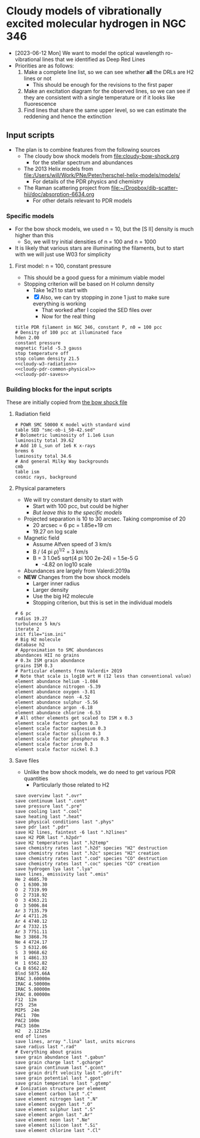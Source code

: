 * Cloudy models of vibrationally excited molecular hydrogen in NGC 346
- [2023-06-12 Mon] We want to model the optical wavelength ro-vibrational lines that we identified as Deep Red Lines
- Priorities are as follows:
  1. Make a complete line list, so we can see whether *all* the DRLs are H2 lines or not
     - This should be enough for the revisions to the first paper
  2. Make an excitation diagram for the observed lines, so we can see if they are consistent with a single temperature or if it looks like fluorescence
  3. Find lines that share the same upper level, so we can estimate the reddening and hence the extinction
 
** Input scripts
- The plan is to combine features from the following sources
  - The cloudy bow shock models from [[file:cloudy-bow-shock.org]]
    - for the stellar spectrum and abundances
  - The 2013 Helix models from file:/Users/will/Work/PNe/Peter/herschel-helix-models/models/
    - For details of the PDR physics and chemistry
  - The Raman scattering project from [[file:../../dib-scatter-hii/doc/absorption-6634.org][file:~/Dropbox/dib-scatter-hii/doc/absorption-6634.org]]
    - For other details relevant to PDR models



*** Specific models
- For the bow shock models, we used n = 10, but the [S II] density is much higher than this
  - So, we will try initial densities of n = 100 and n = 1000
- It is likely that various stars are illuminating the filaments, but to start with we will just use W03 for simplicity
  
**** First model: n = 100, constant pressure
- This should be a good guess for a minimum viable model
- Stopping criterion will be based on H column density
  - Take 1e21 to start with
  - [X] Also, we can try stopping in zone 1 just to make sure everything is working
    - That worked after I copied the SED files over
    - Now for the real thing
    
#+begin_src cloudy-input :noweb yes :tangle ../cloudy/h2-models/pdr-w3-n100-p.in
  title PDR filament in NGC 346, constant P, n0 = 100 pcc
  # Density of 100 pcc at illuminated face
  hden 2.00
  constant pressure
  magnetic field -5.3 gauss
  stop temperature off 
  stop column density 21.5
  <<cloudy-w3-radiation>>
  <<cloudy-pdr-common-physical>>
  <<cloudy-pdr-saves>>
#+end_src

*** Building blocks for the input scripts
These are initially copied from [[id:8BD38038-BD22-4B97-9A85-774223FD5C2A][the bow shock file]]

**** Radiation field
#+name: cloudy-w3-radiation
#+begin_src cloudy-input
  # POWR SMC 50000 K model with standard wind 
  table SED "smc-ob-i_50-42.sed"
  # Bolometric luminosity of 1.1e6 Lsun
  luminosity total 39.62
  # Add 10 L_sun of 1e6 K x-rays
  brems 6
  luminosity total 34.6
  # And general Milky Way backgrounds
  cmb
  table ism
  cosmic rays, background
#+end_src

**** Physical parameters
+ We will try constant density to start with
  + Start with 100 pcc, but could be higher
  + /But leave this to the specific models/
+ Projected separation is 10 to 30 arcsec. Taking compromise of 20
  + 20 arcsec = 6 pc = 1.85e+19 cm
  + 19.27 on log scale
+ Magnetic field
  + Assume Alfven speed of 3 km/s
  + B / (4 pi \rho)^{1/2} = 3 km/s
  + B = 3 1.0e5 sqrt(4 pi 100 2e-24) = 1.5e-5 G
    + -4.82 on log10 scale
+ Abundances are largely from Valerdi:2019a
+ *NEW* Changes from the bow shock models
  + Larger inner radius
  + Larger density
  + Use the big H2 molecule
  + Stopping criterion, but this is set in the individual models
#+name: cloudy-pdr-common-physical
#+begin_src cloudy-input
  # 6 pc
  radius 19.27
  turbulence 5 km/s
  iterate 2
  init file="ism.ini"
  # Big H2 molecule
  database h2
  # Approximation to SMC abundances
  abundances HII no grains
  # 0.3x ISM grain abundance
  grains ISM 0.3
  # Particular elements from Valerdi+ 2019
  # Note that scale is log10 wrt H (12 less than conventional value)
  element abundance helium -1.084
  element abundance nitrogen -5.39
  element abundance oxygen -3.81
  element abundance neon -4.52
  element abundance sulphur -5.56
  element abundance argon -6.18
  element abundance chlorine -6.53
  # All other elements get scaled to ISM x 0.3
  element scale factor carbon 0.3
  element scale factor magnesium 0.3
  element scale factor silicon 0.3
  element scale factor phosphorus 0.3
  element scale factor iron 0.3
  element scale factor nickel 0.3
#+end_src
**** Save files
+ Unlike the bow shock models, we do need to get various PDR quantities
  - Particularly those related to H2
#+name: cloudy-pdr-saves
#+begin_src cloudy-input
  save overview last ".ovr"
  save continuum last ".cont"
  save pressure last ".pre"
  save cooling last ".cool"
  save heating last ".heat"
  save physical conditions last ".phys"
  save pdr last ".pdr"
  save H2 lines, faintest -6 last ".h2lines"
  save H2 PDR last ".h2pdr"
  save H2 temperatures last ".h2temp"
  save chemistry rates last ".h2d" species "H2" destruction
  save chemistry rates last ".h2c" species "H2" creation
  save chemistry rates last ".cod" species "CO" destruction
  save chemistry rates last ".coc" species "CO" creation
  save hydrogen lya last ".lya" 
  save lines, emissivity last ".emis"
  He 2 4685.70
  O  1 6300.30
  O  2 7319.99
  O  2 7318.92
  O  3 4363.21
  O  3 5006.84
  Ar 3 7135.79
  Ar 4 4711.26
  Ar 4 4740.12
  Ar 4 7332.15
  Ar 3 7751.11
  Ne 3 3868.76
  Ne 4 4724.17
  S  3 6312.06
  S  3 9068.62
  H  1 4861.33
  H  1 6562.82
  Ca B 6562.82
  Blnd 5875.66A
  IRAC 3.60000m
  IRAC 4.50000m
  IRAC 5.80000m
  IRAC 8.00000m
  F12  12m 
  F25  25m
  MIPS  24m 
  PAC1  70m
  PAC2 100m
  PAC3 160m
  H2   2.12125m
  end of lines
  save lines, array ".lina" last, units microns
  save radius last ".rad"
  # Everything about grains
  save grain abundance last ".gabun"
  save grain charge last ".gcharge"
  save grain continuum last ".gcont"
  save grain drift velocity last ".gdrift"
  save grain potential last ".gpot"
  save grain temperature last ".gtemp"
  # Ionization structure per element
  save element carbon last ".C"
  save element nitrogen last ".N"
  save element oxygen last ".O"
  save element sulphur last ".S"
  save element argon last ".Ar"
  save element neon last ".Ne"
  save element silicon last ".Si"
  save element chlorine last ".Cl"
#+end_src


